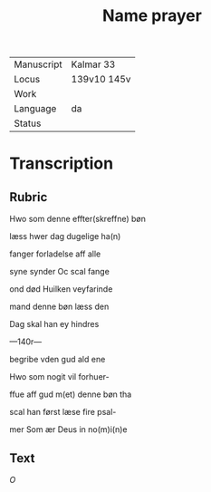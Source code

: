 #+TITLE: Name prayer

|------------+-------------|
| Manuscript | Kalmar 33   |
| Locus      | 139v10 145v |
| Work       |             |
| Language   | da          |
| Status     |             |
|------------+-------------|

* Transcription
** Rubric
Hwo som denne effter(skreffne) bøn

læss hwer dag dugelige ha(n)

fanger forladelse aff alle

syne synder Oc scal fange

ond død Huilken veyfarinde

mand denne bøn læss den

Dag skal han ey hindres

---140r---

begribe vden gud ald ene

Hwo som nogit vil forhuer-

ffue aff gud m(et) denne bøn tha

scal han først læse fire psal-

mer Som ær Deus in no(m)i(n)e

** Text

[[red 2][O]]

